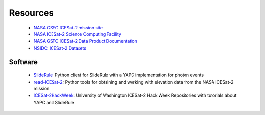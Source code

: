 =========
Resources
=========

 - `NASA GSFC ICESat-2 mission site <https://icesat-2.gsfc.nasa.gov/>`_
 - `NASA ICESat-2 Science Computing Facility <https://icesat-2-scf.gsfc.nasa.gov/>`_
 - `NASA GSFC ICESat-2 Data Product Documentation <https://icesat-2.gsfc.nasa.gov/science/data-products>`_
 - `NSIDC: ICESat-2 Datasets <https://nsidc.org/data/icesat-2/data-sets>`_

Software
########

 - `SlideRule <https://github.com/ICESat2-SlideRule/sliderule-python>`_: Python client for SlideRule with a YAPC implementation for photon events
 - `read-ICESat-2 <https://github.com/tsutterley/read-ICESat-2>`_: Python tools for obtaining and working with elevation data from the NASA ICESat-2 mission
 - `ICESat-2HackWeek <https://github.com/ICESAT-2HackWeek>`_: University of Washington ICESat-2 Hack Week Repositories with tutorials about YAPC and SlideRule
